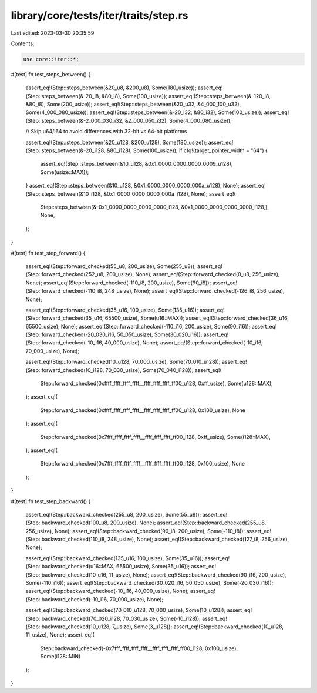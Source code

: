 library/core/tests/iter/traits/step.rs
======================================

Last edited: 2023-03-30 20:35:59

Contents:

.. code-block:: rs

    use core::iter::*;

#[test]
fn test_steps_between() {
    assert_eq!(Step::steps_between(&20_u8, &200_u8), Some(180_usize));
    assert_eq!(Step::steps_between(&-20_i8, &80_i8), Some(100_usize));
    assert_eq!(Step::steps_between(&-120_i8, &80_i8), Some(200_usize));
    assert_eq!(Step::steps_between(&20_u32, &4_000_100_u32), Some(4_000_080_usize));
    assert_eq!(Step::steps_between(&-20_i32, &80_i32), Some(100_usize));
    assert_eq!(Step::steps_between(&-2_000_030_i32, &2_000_050_i32), Some(4_000_080_usize));

    // Skip u64/i64 to avoid differences with 32-bit vs 64-bit platforms

    assert_eq!(Step::steps_between(&20_u128, &200_u128), Some(180_usize));
    assert_eq!(Step::steps_between(&-20_i128, &80_i128), Some(100_usize));
    if cfg!(target_pointer_width = "64") {
        assert_eq!(Step::steps_between(&10_u128, &0x1_0000_0000_0000_0009_u128), Some(usize::MAX));
    }
    assert_eq!(Step::steps_between(&10_u128, &0x1_0000_0000_0000_000a_u128), None);
    assert_eq!(Step::steps_between(&10_i128, &0x1_0000_0000_0000_000a_i128), None);
    assert_eq!(
        Step::steps_between(&-0x1_0000_0000_0000_0000_i128, &0x1_0000_0000_0000_0000_i128,),
        None,
    );
}

#[test]
fn test_step_forward() {
    assert_eq!(Step::forward_checked(55_u8, 200_usize), Some(255_u8));
    assert_eq!(Step::forward_checked(252_u8, 200_usize), None);
    assert_eq!(Step::forward_checked(0_u8, 256_usize), None);
    assert_eq!(Step::forward_checked(-110_i8, 200_usize), Some(90_i8));
    assert_eq!(Step::forward_checked(-110_i8, 248_usize), None);
    assert_eq!(Step::forward_checked(-126_i8, 256_usize), None);

    assert_eq!(Step::forward_checked(35_u16, 100_usize), Some(135_u16));
    assert_eq!(Step::forward_checked(35_u16, 65500_usize), Some(u16::MAX));
    assert_eq!(Step::forward_checked(36_u16, 65500_usize), None);
    assert_eq!(Step::forward_checked(-110_i16, 200_usize), Some(90_i16));
    assert_eq!(Step::forward_checked(-20_030_i16, 50_050_usize), Some(30_020_i16));
    assert_eq!(Step::forward_checked(-10_i16, 40_000_usize), None);
    assert_eq!(Step::forward_checked(-10_i16, 70_000_usize), None);

    assert_eq!(Step::forward_checked(10_u128, 70_000_usize), Some(70_010_u128));
    assert_eq!(Step::forward_checked(10_i128, 70_030_usize), Some(70_040_i128));
    assert_eq!(
        Step::forward_checked(0xffff_ffff_ffff_ffff__ffff_ffff_ffff_ff00_u128, 0xff_usize),
        Some(u128::MAX),
    );
    assert_eq!(
        Step::forward_checked(0xffff_ffff_ffff_ffff__ffff_ffff_ffff_ff00_u128, 0x100_usize),
        None
    );
    assert_eq!(
        Step::forward_checked(0x7fff_ffff_ffff_ffff__ffff_ffff_ffff_ff00_i128, 0xff_usize),
        Some(i128::MAX),
    );
    assert_eq!(
        Step::forward_checked(0x7fff_ffff_ffff_ffff__ffff_ffff_ffff_ff00_i128, 0x100_usize),
        None
    );
}

#[test]
fn test_step_backward() {
    assert_eq!(Step::backward_checked(255_u8, 200_usize), Some(55_u8));
    assert_eq!(Step::backward_checked(100_u8, 200_usize), None);
    assert_eq!(Step::backward_checked(255_u8, 256_usize), None);
    assert_eq!(Step::backward_checked(90_i8, 200_usize), Some(-110_i8));
    assert_eq!(Step::backward_checked(110_i8, 248_usize), None);
    assert_eq!(Step::backward_checked(127_i8, 256_usize), None);

    assert_eq!(Step::backward_checked(135_u16, 100_usize), Some(35_u16));
    assert_eq!(Step::backward_checked(u16::MAX, 65500_usize), Some(35_u16));
    assert_eq!(Step::backward_checked(10_u16, 11_usize), None);
    assert_eq!(Step::backward_checked(90_i16, 200_usize), Some(-110_i16));
    assert_eq!(Step::backward_checked(30_020_i16, 50_050_usize), Some(-20_030_i16));
    assert_eq!(Step::backward_checked(-10_i16, 40_000_usize), None);
    assert_eq!(Step::backward_checked(-10_i16, 70_000_usize), None);

    assert_eq!(Step::backward_checked(70_010_u128, 70_000_usize), Some(10_u128));
    assert_eq!(Step::backward_checked(70_020_i128, 70_030_usize), Some(-10_i128));
    assert_eq!(Step::backward_checked(10_u128, 7_usize), Some(3_u128));
    assert_eq!(Step::backward_checked(10_u128, 11_usize), None);
    assert_eq!(
        Step::backward_checked(-0x7fff_ffff_ffff_ffff__ffff_ffff_ffff_ff00_i128, 0x100_usize),
        Some(i128::MIN)
    );
}


